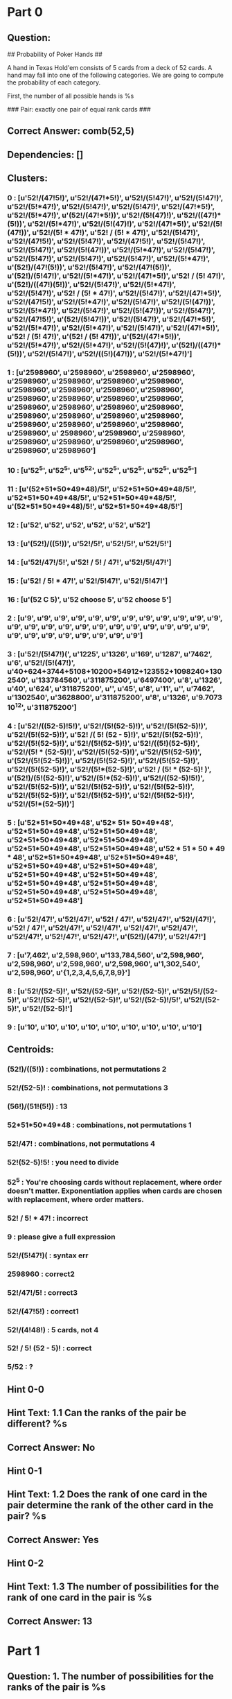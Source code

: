* Part 0
** Question: 
## Probability of Poker Hands ##

A hand in Texas Hold'em consists of 5 cards from a deck of 52 cards. A hand may fall into one of the following categories. We are going to compute the probability of each category.

First, the number of all possible hands is %s

### Pair: exactly one pair of equal rank cards ###


** Correct Answer: comb(52,5)
** Dependencies: []
** Clusters:
***  0 : [u'52!/(47!5!)', u'52!/(47!*5!)', u'52!/(5!47!)', u'52!/(5!47!)', u'52!/(5!*47!)', u'52!/(5!47!)', u'52!/(5!47!)', u'52!/(47!*5!)', u'52!/(5!*47!)', u'(52!/(47!*5!))', u'52!/(5!(47)!)', u'52!/((47!)*(5!))', u'52!/(5!*47!)', u'52!/(5!(47)!)', u'52!/(47!*5!)', u'52!/(5!(47!))', u'52!/(5! * 47!)', u'52! / (5! * 47!)', u'52!/(5!47!)', u'52!/(47!5!)', u'52!/(5!47!)', u'52!/(47!5!)', u'52!/(5!47!)', u'52!/(5!47!)', u'52!/(5!(47!))', u'52!/(5!*47!)', u'52!/(5!47!)', u'52!/(5!47!)', u'52!/(5!47!)', u'52!/(5!47!)', u'52!/(5!*47!)', u'(52!)/(47!(5!))', u'52!/(5!47!)', u'52!/(47!(5!))', u'(52!)/(5!47!)', u'52!/(5!*47!)', u'52!/(47!*5!)', u'52! / (5! 47!)', u'(52!)/((47!)(5!))', u'52!/(5!47!)', u'52!/(5!*47!)', u'52!/(5!47!)', u'52! / (5! * 47!)', u'52!/(5!47!)', u'52!/(47!*5!)', u'52!/(47!5!)', u'52!/(5!*47!)', u'52!/(5!47!)', u'52!/(5!(47!))', u'52!/(5!*47!)', u'52!/(5!47!)', u'52!/(5!(47!))', u'52!/(5!47!)', u'52!/(47!5!)', u'(52!/(5!47!))', u'52!/(5!47!)', u'52!/(47!*5!)', u'52!/(5!*47!)', u'52!/(5!*47!)', u'52!/(5!47!)', u'52!/(47!*5!)', u'52! / (5! 47!)', u'(52! / (5! 47!))', u'(52!/(47!*5!))', u'52!/(5!*47!)', u'52!/(5!*47!)', u'52!/(5!(47)!)', u'(52!)/((47!)*(5!))', u'52!/(5!47!)', u'52!/((5!)(47!))', u'52!/(5!*47!)']
***  1 : [u'2598960', u'2598960', u'2598960', u'2598960', u'2598960', u'2598960', u'2598960', u'2598960', u'2598960', u'2598960', u'2598960', u'2598960', u'2598960', u'2598960', u'2598960', u'2598960', u'2598960', u'2598960', u'2598960', u'2598960', u'2598960', u'2598960', u'2598960', u'2598960', u'2598960', u'2598960', u'2598960', u'2598960', u'2598960', u' 2598960', u'2598960', u'2598960', u'2598960', u'2598960', u'2598960', u'2598960', u'2598960', u'2598960']
***  10 : [u'52^5', u'52^5', u'5^52', u'52^5', u'52^5', u'52^5', u'52^5']
***  11 : [u'(52*51*50*49*48)/5!', u'52*51*50*49*48/5!', u'52*51*50*49*48/5!', u'52*51*50*49*48/5!', u'(52*51*50*49*48)/5!', u'52*51*50*49*48/5!']
***  12 : [u'52', u'52', u'52', u'52', u'52', u'52']
***  13 : [u'(52!)/((5!))', u'52!/5!', u'52!/5!', u'52!/5!']
***  14 : [u'52!/47!/5!', u'52! / 5! / 47!', u'52!/5!/47!']
***  15 : [u'52! / 5! * 47!', u'52!/5!47!', u'52!/5!47!']
***  16 : [u'(52 C 5)', u'52 choose 5', u'52 choose 5']
***  2 : [u'9', u'9', u'9', u'9', u'9', u'9', u'9', u'9', u'9', u'9', u'9', u'9', u'9', u'9', u'9', u'9', u'9', u'9', u'9', u'9', u'9', u'9', u'9', u'9', u'9', u'9', u'9', u'9', u'9', u'9', u'9', u'9']
***  3 : [u'52!/(5!47!)(', u'1225', u'1326', u'169', u'1287', u'7462', u'6', u'52!/(5!(47!)', u'40+624+3744+5108+10200+54912+123552+1098240+1302540', u'133784560', u'311875200', u'6497400', u'8', u'1326', u'40', u'624', u'311875200', u'', u'45', u'8', u'11', u'', u'7462', u'1302540', u'3628800', u'311875200', u'8', u'1326', u'9.7073  10^12', u'311875200']
***  4 : [u'52!/((52-5)!5!)', u'52!/(5!(52-5)!)', u'52!/(5!(52-5)!)', u'52!/(5!(52-5)!)', u'52! /( 5! (52 - 5)!)', u'52!/(5!(52-5)!)', u'52!/(5!(52-5)!)', u'52!/(5!(52-5)!)', u'52!/((5!)(52-5)!)', u'52!/(5! * (52-5)!)', u'52!/(5!(52-5)!)', u'52!/(5!(52-5)!)', u'(52!/(5!(52-5)!))', u'52!/(5!(52-5)!)', u'52!/(5!(52-5)!)', u'52!/(5!(52-5)!)', u'52!/(5!*(52-5)!)', u'52! / (5! * (52-5)! )', u'(52!)/(5!(52-5)!)', u'52!/(5!*(52-5)!)', u'52!/((52-5)!5!)', u'52!/(5!(52-5)!)', u'52!/(5!(52-5)!)', u'52!/(5!(52-5)!)', u'52!/(5!(52-5)!)', u'52!/(5!(52-5)!)', u'52!/(5!(52-5)!)', u'52!/(5!*(52-5)!)']
***  5 : [u'52*51*50*49*48', u'52* 51* 50*49*48', u'52*51*50*49*48', u'52*51*50*49*48', u'52*51*50*49*48', u'52*51*50*49*48', u'52*51*50*49*48', u'52*51*50*49*48', u'52 * 51 * 50 * 49 * 48', u'52*51*50*49*48', u'52*51*50*49*48', u'52*51*50*49*48', u'52*51*50*49*48', u'52*51*50*49*48', u'52*51*50*49*48', u'52*51*50*49*48', u'52*51*50*49*48', u'52*51*50*49*48', u'52*51*50*49*48', u'52*51*50*49*48']
***  6 : [u'52!/47!', u'52!/47!', u'52! / 47!', u'52!/47!', u'52!/(47!)', u'52! / 47!', u'52!/47!', u'52!/47!', u'52!/47!', u'52!/47!', u'52!/47!', u'52!/47!', u'52!/47!', u'(52!)/(47!)', u'52!/47!']
***  7 : [u'7,462', u'2,598,960', u'133,784,560', u'2,598,960', u'2,598,960', u'2,598,960', u'2,598,960', u'1,302,540', u'2,598,960', u'{1,2,3,4,5,6,7,8,9}']
***  8 : [u'52!/(52-5)!', u'52!/(52-5)!', u'52!/(52-5)!', u'52!/5!/(52-5)!', u'52!/(52-5)!', u'52!/(52-5)!', u'52!/(52-5)!/5!', u'52!/(52-5)!', u'52!/(52-5)!']
***  9 : [u'10', u'10', u'10', u'10', u'10', u'10', u'10', u'10', u'10']
** Centroids:
***  (52!)/((5!)) : combinations, not permutations 2
***  52!/(52-5)! : combinations, not permutations 3
***  (56!)/(51!(5!)) : 13
***  52*51*50*49*48 : combinations, not permutations 1
***  52!/47! : combinations, not permutations 4
***  52!(52-5)!5! : you need to divide
***  52^5 : You're choosing cards *without* replacement, where order doesn't matter.  Exponentiation applies when cards are chosen *with* replacement, where order matters.  
***  52! / 5! * 47! : incorrect
***  9 : please give a full expression
***  52!/(5!47!)( : syntax err
***  2598960 : correct2
***  52!/47!/5! : correct3
***  52!/(47!5!) : correct1
***  52!/(4!48!) : 5 cards, not 4
***  52! / 5! (52 - 5)! : correct
***  5/52 : ?
** Hint 0-0
** Hint Text: 1.1 Can the ranks of the pair be different? %s
** Correct Answer: No
** Hint 0-1
** Hint Text: 1.2 Does the rank of one card in the pair determine the rank of the other card in the pair? %s
** Correct Answer: Yes
** Hint 0-2
** Hint Text: 1.3 The number of possibilities for the rank of one card in the pair is %s
** Correct Answer: 13
* Part 1
** Question: 1. The number of possibilities for the ranks of the pair is %s
** Correct Answer: 13
** Dependencies: []
** Clusters:
***  0 : [u'13', u'13!', u'13', u'13', u'13', u'13', u'13', u'13', u'13', u'13!', u'13', u'13', u'13', u'13', u'13', u'13', u'13', u'13', u'13', u'13', u'13', u'13', u'13', u'13!', u'13', u'13', u'13', u'13', u'13', u'13', u'13', u'13', u'13', u'13', u'13', u'13', u'13', u'13', u'13', u'13', u'13', u'13', u'13', u'13', u'13', u'13', u'13+12+11+10+9+8+7+6+5+4+3+2+1', u'13', u'13', u'13', u'13', u'13', u'13', u'13', u'13', u'13', u'13', u'13', u'13', u'13', u'13', u'13', u'13', u'13', u'13', u'13', u'13', u'13', u'13', u'13', u'13', u'13!', u'13', u'13', u'13', u'13', u'13', u'13', u'13', u'13', u'13', u'13', u'13', u'13', u'13', u'13', u'13', u'13', u'13', u'13', u'13', u'13', u'13!', u'13', u'13!', u'13!', u'13', u'13', u'1/13', u'13', u'13', u'13', u'13', u'13', u'13', u'13', u'13!', u'13', u'13!', u'13', u'13', u'13', u'13', u'13', u'13', u'13', u'13', u'13', u'13', u'13', u'13', u'13', u'13', u'13', u'13', u'13', u'13', u'13', u'13', u'13', u'13', u'13', u'13', u'13', u'13', u'13', u'13!', u'13', u'13', u'13', u'13', u'13', u'13', u'13', u'13']
***  1 : [u'', u'12', u'1098240', u'', u'1098240/2598960', u'48', u'4^3', u'(26*25)/2598960', u'(26*25)', u'78', u'78*4', u'', u'4!', u'1302540/2598960 ', u'4', u'16', u'', u'', u'1098240', u'14', u'2002', u'14*14', u'6', u'14', u'12', u'1,098,240', u'1098240', u'52', u'6', u'1', u'C(4,2)', u'12', u'1098240', u'26', u'', u'26', u'2860', u'6', u'64', u'220', u'66', u'312', u'52*3*48*47*46', u'', u'6', u'12!', u'', u'26', u'12', u'4', u'1,098,240', u'1098240', u'1,098,240', u'1098240', u'52', u'4!/3!', u'4^4', u'4', u'1098240', u'52/4', u'156', u'182', u'728', u'1,098,240', u'1098240', u'2860', u'52', u'16/2', u'10', u'', u'', u'6', u'13*(4!/(2*2)', u'4', u'10', u'26', u'14!', u'1,098,240', u'1098240', u'', u'', u'', u'1098240', u'6', u'16', u'12', u'4', u'6', u'6', u'12', u'4', u'4!', u'10', u'26', u'', u'1098240', u'', u'7462', u'', u'120', u'10', u'1098240', u'123552', u'44', u'', u'4!', u'91', u'', u'12', u'1098240', u'', u'78', u'', u'', u'', u'4', u'1,098,240', u'1098240', u'26', u'1,098,240', u'', u'14080', u'78', u'6', u'12', u'']
***  10 : [u'13!/(9!4!)', u'13!/4!(9!)', u'13!/(4!(9!))', u'13!/(4!*9!)', u'13!/(4!9!)', u'13!/(4!9!)', u'13!/(4!9!)']
***  11 : [u'52!/(2!(50)!)', u'52!/(2!(50!))', u'52!/(2!50!)', u'52!/(49!2!)', u'52!/(2!50!)', u'52!/(2!50!)', u'52! / (2! * 50!)']
***  12 : [u'13!/12!', u'14!/13!', u'13!/(12!)', u'12!/5!', u'13!/4!', u'13!/(12!)', u'(13!/12!)']
***  13 : [u'12!/(7!5!)', u'15!/(5!10!)', u'17!/(5!12!)', u'17!/(5!13!)', u'12!/(5!7!)', u'52!/(47!5!)', u'52!/(2(5!(47!)))']
***  14 : [u'13!/(5!8!)', u'13!/(8!5!)', u'13!/(5!8!)', u'13!/(5!8!)', u'13!/(5!(8!))', u'13!/(5!8!)']
***  15 : [u'13!/(2!(13-2)!)', u'13!/(2!(13-2)!)', u'13! / (2! (13-2)!)', u'13!/(2!*(13-2)!)', u'(13!)/(2!(13-2)!)', u'4*(13!)/(2!(13-2)!)']
***  2 : [u'13*25', u'14*13', u'13*13', u'13*12', u'4*4*13', u'13*12', u'13*13', u'220*13', u'13*13', u'13C1*4C2*64', u'13*12*64', u'(13!)*(12)', u'13*12', u'13!13!', u'13*3', u'13*3!', u'13*12', u'13*16', u'13*4']
***  3 : [u'12^2', u'2^13', u'2^13', u'13^2', u'13^2', u'13^6', u'2^13', u'13^2', u'13^2', u'13^2', u'2^13', u'13^2', u'2^16', u'16^2', u'13^13', u'2^4', u'2^13', u'13^2']
***  4 : [u'14*6', u'13*6', u'13*6*220*4^3', u'13!6!', u'13*6', u'13*6', u'13*6', u'6*13', u'6*12', u'6*13', u'6*13', u'6*13*220*64', u'13*220*4^3*6', u'13*6', u'13*6', u'13*6', u'13*6', u'12*6']
***  5 : [u'13!/(2!11!)', u'13!/(2!(11!))', u'13!/(2!11!)', u'13!/(2!(11)!)', u'13!/(2!11!)', u'13!/(2!11!)', u'13!/((11!)(2!))', u'13!/(2!11!)', u'13!/(2!11!)', u'13!/(2!11!)', u'13! / (2! * 11!)', u'13!/(2!11!)', u'13!/(2!11!)', u'13!/(2!11!)', u'13!/(2!(11!))', u'13!/(2!11!)']
***  6 : [u'52!/13!', u'1098240/52!', u'1/52!', u'52!/(2(49!))', u'52!/(2(49!))', u'52!/2', u'52!/2!', u'52!/2!', u'52/2', u'52!/2', u'(52*51)/2!', u'4!/(4-2)!', u'(52*51)/2']
***  7 : [u'52!/(13!*39!)', u'52!/(13!(39!))', u'13!/(6!(7)!)', u'13! / (1! * 13!)', u'15!/(2!(13!))', u'52!/(13!(39!))', u'15!/(2!13!)', u'13!/(6!7!)', u'13!/(3!10!)', u'52!/(13!(39)!)', u'15!/(3!(15-3)!)', u'(52!/(13!(39)!))*6']
***  8 : [u'13*4*3/2', u'13*12/2', u'(13*12*11*10)/(4*3*2)', u'(13*13)/2', u'(13+1)*13/2', u'13*12*11/2!', u'13*12/2!', u'4*(13*12)/2', u'4*((13*12)/2)']
***  9 : [u'13!/(13-2)!', u'13!/(11!)', u'13!/11!', u'13!/2!', u'13!/5!', u'13!/2', u'13!/2!', u'13!/5!', u'13!/(2!/11!)']
** Centroids:
***  13!/(2!(13-2)!) : too complicated!
***  13 : correct
** Hint 1-0
** Hint Text: 2.1 Can the suits of the pair be the same? %s
** Correct Answer: No
** Hint 1-1
** Hint Text: 2.2 Would a hand with 10D, 10H be the same as a hand with 10H, 10D? %s
** Correct Answer: Yes
* Part 2
** Question: 2. The number of possibilities for the suits of the pair is %s
** Correct Answer: comb(4,2)
** Dependencies: []
** Clusters:
***  0 : [u'', u'0', u'', u'48', u'1098240/((52*51*50*49*48)/5!)', u'', u'', u'16', u'10', u'16', u'', u'52', u'715', u'8', u'16', u'8', u'', u'3!', u'16', u'8', u'2', u'', u'', u'8', u'7', u'10', u'16', u'(16*16)/2', u'24', u'5', u'24', u'5', u'8', u'5', u'3', u'10', u'16', u'16', u'24', u'220*64', u'64', u'16', u'2', u'78', u'16', u'312', u'', u'16', u'3!', u'C(4, 2)', u'16', u'1', u'2', u'8', u'52/13', u'91', u'13', u'', u'', u'', u'', u'', u'18', u'35', u'36', u'38', u'37', u'5!', u'41', u'42', u'43', u'44', u'45', u'52', u'208', u'27', u'3!', u'208', u'10', u'', u'16', u'13', u'', u'', u'', u'52', u'78', u'78', u'14080', u'', u'1', u'52', u'16', u'8', u'16', u'10', u'8', u'', u'8', u'16', u'2']
***  1 : [u'6', u'6', u'6', u'6', u'6', u'6', u'6', u'6', u'6', u'6', u'6', u'6', u'6', u'6', u'6', u'6', u'13*6', u'6', u'6', u'6', u'6', u'13*6', u'6', u'6', u'6', u'13*6', u'6', u'6', u'6', u'6', u'6', u'6', u'6', u'6', u'6', u'6', u'6', u'6', u'6', u'6', u'6', u'6', u'6', u'6', u'6', u'6', u'6', u'6', u'6', u'6', u'13*6', u'6', u'6', u'6', u'6', u'6', u'6', u'6', u'6', u'6', u'6', u'6', u'6', u'6', u'6', u'6', u'6', u'6', u'6', u'6', u'6', u'6', u'6', u'6', u'6', u'6', u'6', u'6', u'6']
***  2 : [u'4', u'4', u'4', u'4', u'4!', u'4', u'4', u'4', u'4!', u'4!', u'4', u'4', u'4', u'4', u'4', u'4', u'4', u'4', u'4', u'4!', u'4', u'4', u'4', u'4!', u'4', u'4', u'4', u'4', u'4', u'4', u'1098240/4', u'4', u'4', u'4!', u'4', u'4', u'4', u'4', u'1/4', u'4!', u'4!+4', u'4!-4', u'4', u'4!', u'4', u'4', u'4', u'4', u'4', u'4', u'4', u'4', u'4', u'4', u'4', u'4', u'4', u'4', u'4!', u'4', u'4', u'4', u'4', u'4', u'4', u'4']
***  3 : [u'4!/(2!2!)', u'4!/(2!2!)', u'4!/(2!2!)', u'4!/(2!2!)', u'4!/(2!2!)', u'4!/(2!*2!)', u'4!/(2!*2!)', u'4!/(2!*2!)', u'4! / (2! * 2!)', u'54!/(2!(52!))', u'53!/(2!(52!))', u'4!/(2!2!)', u'4!/(2!2!)', u'4!/(2! * 2!)', u'4!/(2!2!)', u'52!/(2!(50!))', u'4!/(2!2!)', u'4!/(2!*2!)', u'4!/(2!2!)', u'4!/(2!2!)', u'4!/(2!*2!)', u'(4!)/(2!(2!))', u'4!/(2!*2!)', u'(4!/(2! * 2!))', u'4!/(2!2!)', u'4!/(2! * 2!)', u'4!/(2!2!)', u'4! / (2! * 2!)', u'4! / (2! * 2!)', u'4! / (2! 2!)', u'4!/(2!*2!)!', u'13!/(2!11!)', u'4!/(2!*2!)', u'4! / (2! 2!)', u'4!/(2!2!)', u'4!/(2!*2!)', u'4!/(2!2!)', u'4!/(2!*2!)', u'4!/(2!2!)', u'4!/(2!2!)', u'4!/(2!2!)', u'13!/(2!(11!))', u'4!/(2!2!)', u'(4!/(2!2!))', u'(4!/(2!*2!))', u'4!/(2!2!)', u'4!/(2!*2!)', u'(13!)/(2!13!)']
***  4 : [u'4^2', u'4^3', u'4^13', u'4^2', u'4^2', u'4^4', u'2^4', u'4^2', u'2^4', u'4^2', u'13**4', u'4^2', u'2^4', u'5^4', u'4^3', u'13^4', u'4^4', u'4^5', u'4^3', u'4^2', u'4^2', u'4^2*13', u'4^2', u'4^2']
***  5 : [u'12', u'12', u'12', u'12', u'12', u'12', u'12', u'12', u'12', u'12', u'12', u'12', u'12', u'12', u'13!/(1!12!)', u'12', u'12*13', u'12', u'12', u'12', u'12', u'12']
***  6 : [u'13!/(9!4!)', u'4!/2', u'4!/4', u'4!/4', u'4!/2!', u'4!/2', u'5!/4!', u'13!/(4!9!)', u'4!/3!', u'4!/4', u'13!/(4!9!)', u'5!/4!', u'(4!/3!)^3', u'13!/2!', u'4!/2!', u'4!/2!', u'(4!/2!)', u'((52*51)/2)/4!']
***  7 : [u'4*4', u'4*4', u'13!(13-4)!', u'4*6', u'4*4', u'24*13', u'24*13*13', u'4*13!/(5!8!)', u'13*4', u'13*4', u'4*4', u'4*13', u'4*4', u'13*4', u'13*4', u'13*4', u'5*4', u'4!(2!2!)']
***  8 : [u'4!/((2!)(4-2)!)', u'4! / (2! (4-2)!)', u'4!/(2!(4-2)!)', u'4!/(2!(4-2)!)', u'4!/(2!(4-2)!)', u'4!/(2!(4-2)!)', u'4!/(2!*(4-2)!)', u'4!/(2!(4-2)!)', u'4!/(2!(4-2)!)', u'4!/(2!(4-2)!)', u'((52!)/(4!(52-4)!))*((51!)/(3!(51-3)!))', u'4!/(2!(4-2)!)', u'4!/(2!(4-2)!)', u'4!/(2!(4-2)!)', u'4!/(2!*(4-2)!)']
** Centroids:
***  6 : 1
***   : 0
***  4!/(2!2!) : 3
***  4 : 2
***  12 : 5
***  4^2 : 4
***  13*4 : 7
***  4!/4 : 6
***  4!/((2!)(4-2)!) : 8
** Hint 2-0
** Hint Text: 3.1 Assume the rank of the pair is 10. How many possibilities are there for the rank of one of the other cards? %s
** Correct Answer: 12
** Hint 2-1
** Hint Text: 3.2 Should you count a hand with ranks 10,10,J,K,A separately from a hand with ranks 10,10,K,J,A? %s
** Correct Answer: Yes
** Hint 2-2
** Hint Text: 3.3 Do the ranks of the remaining 3 cards need to be distinct? %s
** Correct Answer: Yes
** Hint 2-3
** Hint Text: 3.4 How many ways are there to rearrange (permute) the cards K,J,A? %s
** Correct Answer: 3!
** Hint 2-4
** Hint Text: 3.5 Since all permutations of K,J,A are counted as one choice of three ranks, your answer of [`12*11*10`] is overcounting by the number of ways to order 3 distinct elements. This is %s. After answering this, you should be able to answer the original question by dividing [`12*11*10`] by this amount.
** Correct Answer: 3!
* Part 3
** Question: 3. The three other cards have three ranks different from the pair, the number of possibilities for their ranks is %s
** Correct Answer: comb(12,3)
** Dependencies: []
** Clusters:
***  0 : [u'12', u'13', u'48', u'', u'12', u'', u'10', u'11', u'12', u'12+11+10', u'10+9+8+7+6+5+4+3+2+1', u'', u'3*12', u'10!', u'50!/(3!)', u'48!/(3!)', u'12*9', u'', u'', u'', u'1320', u'12', u'11! / 8!', u'286', u'17296', u'110592', u'19600', u'48!/45!', u'19600', u'12', u'1320', u'', u'13* (13!/(3!*10!)', u'1320', u'12!', u'64!', u'11', u'48', u'12', u'12*12*12', u'', u'1320', u'', u'1', u'79833600', u'1320', u'13!/10!', u'1320', u'12', u'(12!11!10!)/', u'', u'12', u'12*12', u'440', u'', u'', u'48', u'55', u'33', u'84480', u'1320', u'', u'17296', u'12', u'12*3', u'', u'720', u'1/10', u'10', u'286', u'286', u'715', u'', u'3', u'3*12', u'6^13', u'', u'12*12*12', u'12', u'64', u'39!/(2!/37!)', u'', u'', u'6', u'12', u'', u'', u'12', u'1716', u'1098240', u'14080', u'78', u'1037836800', u'', u'', u'(12!/(3!9!)', u'', u'12!/(3!(9!)', u'12!/((3!(9!)', u'12!/((3!(9!))', u'13', u'12*12*12', u'12', u'', u'', u'48', u'', u'12', u'12', u'', u'12+11+10', u'', u'440', u'12', u'12', u'3']
***  1 : [u'12!/(9!3!)', u'12!/(3!9!)', u'12!/(3!*9!)', u'12!/(9!*3!)', u'12!/(3!*9!)', u'12!/(3!9!)', u'(12!/(3!9!))', u'12!/(3!*9!)', u'12!/(9!*3!)', u'(12!/(3!*9!))', u'12!/(9!*3!)', u'12!/(3!(9)!)', u'12! / (9! * 3!)', u'12! / (3! * 9!)', u'12!/(9!3!)', u'12!/(9!3!)', u'12!/(3!9!)', u'12!/(3!9!)', u'12!/(3!*9!)', u'12!/(3!9!)', u'12!/(3!9!)', u'12!/(3!9!)', u'12!/(3!9!)', u'12!/(3!*9!)', u'(12!/(3!*9!))', u'12!/(3!9!)', u'13*12!/(9!3!)', u'12!/(9!3!)', u'12!/(3!*9!)', u'12!/((3!)(9!))', u'12!/(3!*9!)', u'12!/(9!(3!))', u'12!/(3!(9!))', u'12!/(9!*3!)', u'12!/(3!*9!)', u'12!/(3! * 9!)', u'12!/(3!9!)', u'12!/(3!*9!)', u'12!/(3!9!)', u'12!/(3!9!)', u'12! / (9! * 3!)', u'(12!11!10!)/(9!3!)', u'12! / (9! * 3!)', u'12!/(9!*3!)', u'12!/(3!9!)', u'12!/(3!(9!))', u'12!/(3!*9!)', u'12!/(3!(9!))', u'12!/(3!*9!)', u'12!/(3!9!)', u'12!/(3!*9!)', u'12!/(3!9!)', u'12!/(3!*9!)', u'12!/(3!9!)', u'12!/(3!9!)', u'12!/(3!9!)', u'12!/(9!*3!)', u'12!/(3!9!)', u'(12!/(3!9!))', u'12! / (3! 9!)', u'(12!/(3!*9!))', u'12!/(3!9!)', u'12!/(3!*9!)', u'12!/(3!(9)!)', u'12! / (3! * 9!)', u'(12!)/(9!*3!)', u'12!/(3!9!)', u'12!/(3!*9!)']
***  10 : [u'12!(9!3!)', u'12!/3!/9!', u'12!(3!9!)', u'13!/(9!4!)', u'12! / 9!', u'12!/9!3!', u'12!(3!9!)', u'12!/9!', u'13*12!/9!', u'12!/9!', u'12!/3!', u'13!/(1!12!)', u'12!/3!', u'12!/3!', u'12!/8!', u'(12!)/(9!)']
***  2 : [u'12*11*10', u'2*11*10', u'12*11*10', u'12*11*10', u'11*10*9', u'12*11*10', u'13*12*11', u'12*11*10', u'12*11*10', u'12*11*10', u'12*11*10', u'12*11*10', u'12*11*10', u'12*11*10', u'12*11*10', u'12 * 11 * 10', u'13 * 12 * 11', u'13*12*11', u'12*11*10', u'12*11*10', u'12*11*10', u'12*11*10', u'12*11*10', u'12*11*10', u'12*11*10', u'12!11!10!', u'12*11*10', u'13 * 12 * 11 * 10', u'12*11*10', u'12*11*10', u'12*11*10', u'13*12*11', u'12*11*10', u'12*11*10', u'13*12*11', u'12*11*10', u'12*11*10', u'12*11*10', u'13*12*11', u'12*11*10', u'12*11*10', u'12*11*10', u'12*11*10', u'12*11*10', u'12*11*10', u'12*11*10', u'11*10*9', u'11*10*9', u'(11*10*9)*4', u'12*11*10', u'(12*11*10)*4', u'12*11*10', u'12*4*11*4*10*4', u'(12*11*10)*3', u'12*4*11*3*10*2', u'12*11*10', u'12*11*10', u'12*11*10', u'12*11*10*4', u'12*11*10*4^3']
***  3 : [u'220', u'220', u'(220*64)', u'220', u'220', u'220', u'220', u'220', u'220', u'220', u'220', u'220', u'220', u'220', u'220', u'220', u'220', u'220', u'220', u'220', u'220', u'220', u'220', u'220', u'220', u'220', u'220', u'220', u'220', u'220']
***  4 : [u'13^3', u'12^3', u'3^13', u'4^3', u'12^3', u'12^3', u'48^3', u'13^3-13-12', u'12^3', u'12^3', u'13^3', u'12^3', u'13*12^3', u'13*12^3', u'12^3', u'4^3', u'12^3', u'12^3', u'11^3', u'3^3', u'4^3', u'3^13', u'12^3', u'12^3', u'12^3']
***  5 : [u'12!/(3!(12-3)!)', u'12!/((12-3)!3!)', u'12!/(3!(12-3)!)', u'12!/(3!*(12-3)!)', u'12!/((3!)(12-3)!)', u'12!/(3! * (12 - 3)!)', u'12!/(3!(12-3)!)', u'12!/(3!(12-3)!)', u'12! / (3! (12 - 3)!)', u'12!/(3!(12-3)!)', u'12!/(3!(12-3)!)', u'12!/(3!*(12-3)!)', u'12!/(3!(12-3)!)', u'(12!)/(3!(12-3)!)', u'12!/(3!(12-3)!)', u'12!/(3!(12-3)!)', u'12!/(3!(12-3)!)', u'12!/(3!(12-3)!)', u'12!/(3!(12-3)!)', u'12!/(3!(12-3)!)', u'12!/(3!(12-3)!)', u'12!/(3!(12-3)!)', u'(12!)/(3!(12-3)!)', u'12!/((3!)(12-3)!)']
***  6 : [u'12*11*10/3!', u'(10*9*8)/3!', u'11*10*9/3!', u'13*12*11/3!', u'12*11*10/3!', u'12*11*10/5!', u'12*11*10/3!', u'12 * 11 * 10/(3!)', u'(13*12*11)/3!', u'(12*11*10)/3', u'(12*11*10)/3!', u'(12*11*10)/3!', u'(12*11*10)/3!', u'(12*11*10)/3!', u'(13 * 12 * 11 * 10) / 3!', u'12*11*10/3!', u'(11*10*9)/3!', u'(12*11*10)/3!', u'12 * 11 * 10 / 3!']
***  7 : [u'11!/(3!*8!)', u'48!/(3!*45!)', u'11! / (8! * 3!)', u'11!/(3!8!)', u'(52!/(3!49!))*49', u'48!(45!(3!))', u'14!/(11!(3!))', u'15!/(3!*(12!))', u'16!/(3!13!)', u'12!/(3!19!)', u'48!/(3!45!)', u'48!/(3!45!)', u'11!/(3!*8!)', u'48!/(3!45!)', u'12!/(3!(8!))', u'40! / ( 3! * 37!)', u'48! / (3! * 45!)', u'13!/(8!*5!)']
***  8 : [u'48*47*46', u'48*44*40', u'48*44*40', u'48*44*40', u'48*44*40', u'48*44*40*6', u'48*44*40', u'48*44*40', u'48*44*40/3', u'48*44*40/6', u'48*44*40', u'(50*49*48)/3!', u'48*44*40/6', u'48*44*40', u'48*44*40', u'48*47*46', u'(50*49*48)/6']
***  9 : [u'14*13*12', u'(52-12)*(52-16)*(52-20)', u'(52-12)*(52-4)*(52-8)', u'(13-1)*(13-2)*(13-3)', u'13*(13-1)*(13-2)*(13-3)', u'1098240/(13*4)', u'13 * 6', u'3*13', u'13*6', u'13-6', u'52-13-6', u'52-13', u'6*13', u'(52-13)/3', u'13*12*13', u'13*13*12']
** Centroids:
***  12! / 9! : 10
***  12!/(9!3!) : 1
***   : 0
***  220 : 3
***  12*11*10 : 2
***  12!/(3!(12-3)!) : 5
***  12^3 : 4
***  40! / ( 3! * 37!) : 7
***  12*11*10/3! : 6
***  13 * 6 : 9
***  48*44*40 : 8
** Hint 3-0
** Hint Text: 4.1 Could the three remaining cards have suits Diamond, Diamond, Diamond? %s
** Correct Answer: Yes
** Hint 3-1
** Hint Text: 4.2 How many ways are there to choose the suit of the first remaining card? %s
** Correct Answer: 4
** Hint 3-2
** Hint Text: 4.3 How many ways are there to choose the suits of the two remaining cards? %s
** Correct Answer: 4^2
* Part 4
** Question: 4. And they can have any suit, thus the number of possibilities of their suites is %s
** Correct Answer: 4**3
** Dependencies: []
** Clusters:
***  0 : [u'3', u'', u'48', u'', u'20', u'', u'64', u'', u'', u'', u'', u'64', u'24', u'72', u'3*3*3', u'35', u'12', u'64', u'16', u'12', u'35', u'20', u'', u'6', u'20', u'', u'120', u'', u'64', u'', u'', u'3!', u'', u'9', u'6', u'6', u'3', u'220*3', u'48', u'48*47*46', u'16', u'', u'6', u'78', u'78', u'64', u'64/3', u'', u'64', u'10', u'14080', u'27', u'64', u'8', u'64', u'8', u'64', u'10', u'(4+3-1)!/((4-1)!3!))', u'48', u'3', u'3*3', u'440*35', u'35', u'', u'20', u'', u'84480', u'14', u'9', u'', u'3', u'64', u'12', u'880', u'', u'6', u'3', u'17296', u'24', u'64', u'', u'6', u'64', u'715', u'78', u'78+', u'64', u'715', u'', u'3!', u'64', u'64', u'64', u'14080', u'4400', u'64', u'', u'', u'', u'', u'', u'880', u'14080', u'78', u'84480', u'44', u'64', u'', u'4+(4!/2!(4-2)!))*(4!/1!(4-1)!))', u'4+(4!/2!(4-2)!)*(4!/1!(4-1)!))', u'64', u'', u'3!', u'', u'', u'', u'64', u'1320', u'14080', u'6', u'64', u'', u'(4!/(3!(4-3)!)*(12!/(3!(12-3)!))', u'', u'12', u'48', u'64', u'12', u'24']
***  1 : [u'4^3', u'4^3', u'4^3', u'4^3', u'4^3', u'4^3', u'4^3', u'4^3', u'4^3', u'4^5', u'4^3', u'4^3', u'4^3', u'4^3', u'4^3', u'3^4', u'4^3', u'4^3', u'4^3', u'4^3', u'4^3', u'4^3', u'4^3', u'4^3', u'4^3', u'3^3', u'4^3', u'4^3', u'4**3', u'4^3', u'4^3', u'4^3', u'4^3', u'3^4', u'4^3', u'4^3', u'4^3', u'4^3', u'4^3', u'4^3', u'4^3', u'4^3', u'4^3', u'4^3', u'4^3', u'4^3', u'4^3', u'3^13', u'4^3', u'4^3', u'4^3', u'4^3', u'16^4', u'4^3', u'4^3', u'4^3', u'4^3', u'4^3', u'4^4', u'4^3', u'4^3', u'4^3', u'4^3', u'4^3', u'4^3', u'4^3', u'4^3', u'4^3', u'4^3', u'4^3', u'4^3', u'4^3', u'4^3', u'4^3', u'12^3', u'3^3', u'3^4', u'3^4', u'4^3', u'4^3', u'4^3', u'4^3', u'4^3', u'4^3', u'4^3', u'4^3', u'3^6', u'4^3', u'4^3', u'12^3', u'4^3', u'4^3', u'4^3', u'4**3', u'4^3', u'4^3', u'4^3']
***  10 : [u'(12!/(3!(12-3)!))*4', u'(12!/(3!(12-3)!))*4^3', u'(12!/(3!(12-3)!))*4*4*4', u'(12!/(3!(12-3)!) )*6', u'(12!/(3!(12-3)!) )*4', u'4*(12!/(3!(12-3)!))', u'4*(12!/(3!(12-3)!))', u'4*((12!)/(3!(12-3)!))']
***  11 : [u'(12!/(3!(12-3)!))', u'(12!/(3!(12-3)!) )/4', u'12!/(3!(12-3)!)', u'(12!)/(3!(12-3)!)', u'12!/(3!(12-3)!)', u'4*(12!)/(3!(12-3)!)']
***  2 : [u'4', u'4', u'4', u'4', u'4', u'4', u'4', u'4', u'4', u'4', u'4', u'4!', u'4', u'4!', u'4!', u'4', u'4!', u'4!', u'4', u'1098240/4', u'4', u'4', u'4', u'4', u'4', u'4', u'4+6+4', u'4', u'4!', u'4', u'4', u'4!', u'4', u'4', u'4']
***  3 : [u'4*4*4', u'4*4*4', u'4 choose 1', u'4*4', u'4*4*4', u'4*4*4', u'4*4*4', u'16*4', u'(13!/(5!8!))*4', u'4*3*2', u'4*4*4', u'4 * 4 * 4', u'4*4*4', u'4*4*4', u'4 * 4 * 4', u'4*4*4', u'(4*4*4)/6', u'4*4*4', u'4*4*4', u'4*3*4*4*4', u'16*4', u'4 * 3*2', u'4*4*4', u'4*4*4', u'4*4*4', u'4*4*4', u'4*4*4', u'4*4*4', u'220*4']
***  4 : [u'4!/3!', u'4!/3!', u'4!/3!', u'64/3!', u'4!/3!', u'4!/(3!)', u'3*4!/(3!)', u'4!/(3!)', u'4!/3!', u'4!/(3!)', u'4^3/3!', u'4!/3!', u'4!/3!', u'4!/3!', u'52!/(4!(48!))', u'6!/(3!)', u'4!/3!', u'4!/(4!0!)', u'((50*49*48)/6)/4!', u'4!/3!']
***  5 : [u'6!/(3!*3!)', u'6 * 11! / 8!', u'6 * 11! / (8! * 3!)', u'13!/(10!3!)', u'6!/(3!3!)', u'6!/(3!3!)', u'6!/(3!(3!))', u'6!/(3!3!)', u'(6!/(3! * 3!))', u'6!/(3! * 3!)', u'5!/(2!*3!)', u'48!/(3!45!)', u'6!/(3!*3!)', u'6!/3!3!', u'6!/(3!*3!)', u'6!/(3!*3!)', u'13!/(3!10!)', u'3!/(3!0!)', u'6!/(3!*3!)']
***  6 : [u'12!/(3!*9!)*64*6*13', u'4*(12!/(3!9!))', u'(12!/(3!*9!))*4', u'(12!/(3! * 9!)) * (5!/(3! * 2!))', u'(12!/(3! * 9!)) * (6!/(3! * 3!))', u'(12!/(3!9!)) *4', u'12!/(3!9!) * 4', u'12!/(3!9!) * 3!', u'12!/(3!9!)*4', u'4*(12!/(3!9!))', u'4*(12!/(3!9!))', u'4!/(1!3!)*(12!/(3!9!))', u'(12!/(3!*9!)) * 4', u'(12!/(3!*9!)) * 3', u'(12!/(3!*9!)) * 4^3', u'12! / (3!* 9!) * 4', u'3*[12!/(3!*9!)]']
***  7 : [u'4!/(3!(4-3)!)', u'4!/(3!(4-3)!)', u'48!/((3!)(48-3)!)', u'4!/((3!)(4-3)!)', u'4! / (3! (4-3)!)', u'4!/(3!(4-3)!)', u'4!/(3!(4-3)!)', u'4!/(3!(4-3)!)', u'4!/(3!(4-3)!)', u'4!/(3!(4-3)!)']
***  8 : [u'(3 + 4-1)!/(3! * (4-1)!)', u'6!/(4!(6-4)!)', u'4!/(1!(4-1)!)', u'(4!/(1!(4-1)!))**3', u'6!/(4!(6-4)!)', u'(4+3-1)!/((4-1)!3!)', u'4!/(1!(4-1)!)', u'(4!/(1!(4-1)!))*3', u'(4!/(1!(4-1)!))^3']
***  9 : [u'4!/(3!1!)', u'4!/(3!1!)', u'13!/(1!12!)', u'11!/(1!10!)', u'4!/(1!3!)', u'3!/(1!2!)', u'4!/(1!3!)', u'(4!/(1!3!))^3', u'(4!/(1!3!))^3']
** Centroids:
***  (12!/(3!(12-3)!)) : 11
***  (12!/(3!(12-3)!))*4 : 10
***  4^3 : 1
***   : 0
***  4*4*4 : 3
***  4 : 2
***  6!/(3!*3!) : 5
***  4!/3! : 4
***  4!/(3!(4-3)!) : 7
***  4*(12!/(3!9!)) : 6
***  4!/(3!1!) : 9
***  4!/(1!(4-1)!) : 8
* Part 5
** Question: 5. Thus the number of hands with exactly one pair is %s
** Correct Answer: 13*comb(4,2)*comb(12,3)*(4**3)
** Dependencies: [1, 2, 3, 4]
** Clusters:
***  0 : [u'52*3*48*47*46', u'1,098,240', u'1098240', u'1098240', u'1098240', u'1098240 ', u'', u'1098240', u'1098240', u'1098240', u'1,098,240', u'1098240', u'1098240', u'13^2+13^3-13-12', u'1098240', u'(52!/5!47!)(5!/2!3!)', u'(52!/(5!47!))(5!/(2!3!))', u'52*51^3', u'52*50^3', u'52*50^3*3', u'52*3*48^3', u'52!/(5!(52-5)!) + 5!/(2!(5-2)!)', u'463320', u'1098240', u'20 * 4!/(2!2!)', u'', u'52/4', u'52/2', u'1098240', u'1098240', u'1528800', u'1349088', u'13*4!/(2!2!)', u'13*6', u'1098240h', u'1098240', u'52!/(4!48!)*3', u'', u'1098240', u'58,627,800', u'58627800', u'', u'', u'(11*10*9/3!)*4)*((13*12*11/2!)*6)', u'13*6', u'13+220', u'13*220', u'', u'78', u'390', u'7*13', u'84480', u'1098240', u'13*((4!)/(2!(2!)))*4*4*4*(12!/(9!(3!))', u'', u'', u'', u'26', u'52/2', u'52/4', u'1098240', u'78', u'1098240', u'220 * 4^3', u'', u'2584880', u'1098240', u'(13!)(4!/(2!2!)(12!/3!)(4^3)', u'1098240', u'109825', u'1098240', u'1098240', u'1098240', u'1098240', u'(4!/(2!2!))(13)+(12!/(3!9!))((4+3-1)!/((4-1)!3!)))', u'((52*3)/2)((48*44*38)/3!)', u'52!/(2!(52-2)!)', u'3744', u'31680', u'1098240', u'1098240/(13*4)', u'2,860', u'(13!/12!)*(12!/(3!(9!))', u'', u'2860', u'', u'1098240', u'303', u'13 * 6', u'1098240', u'123552', u'(13!/(2!*(13-11)!)* (4!(2!*2!))^2 * 44', u'1098240', u'52*13!/(3!*10!)', u'', u'52*11!/(3!*8!)', u'1098240', u'1098240', u'(13C2 * 4C2 * 4C2 * 44)', u'123552', u'1098880', u'1098240', u'((12*11*10)/3!)*(4^3)*(4!/(2!2!)*13', u'', u'1098240', u'2*3*48*47*46/3', u'4*(13!/(2!11!))', u'', u'13!/(1!12!)', u'', u'', u'1098240', u'123552', u'1326', u'6*13', u'1098240', u'1098240', u'', u'1098240', u'1098240', u'', u'1098240', u'', u'1098240', u'4^2*13*(4!/(3!(4-3)!)*(12!/(3!(12-3)!))']
***  1 : [u'13*6*220*4', u'13*6*220*(4^3)', u'13*6*220*64', u'13 * 6* 6 * 11! / 8!', u'13 * 6* 6 * 11! / (8! * 3!)', u'13 * 6 * 220 * 64', u'13*6*220*4^3', u'13*6*12!*64/3!/9!', u'13*6*220*64', u'13*6*220*20', u'13*6*220*64', u'13*6+220*64', u'13*6*220*64', u'13*6*220*64', u'13*220*4^3*6', u'13*6*220*64', u'13*6*220*64', u'220*35*13*6', u'220*20*13*6', u'12*3*6*13', u'13*6*220*64', u'13*6*220*64', u'13*6*220*64', u'220*13*6*4^3', u'(13*6*64*220)', u'13 * 6 * 12^3 * 4^3', u'6*13*(50/(3!47!))', u'13*12*1320*64', u'13*12*1320*64/12', u'13*6*220*4^3', u'13*6*220*64']
***  2 : [u'13*4*3*12!/(3!9!)*4*4*4', u'(12!/(3!*9!))*4*6*13', u'(12!/(3!*9!))*20*6*13', u'(12!/(3!*9!))*64*6*13', u'(12!/(3!*9!))*64*3*13', u'13*6*(12!/(3!9!))*(4^3)', u'13*6*(12!/(9!*3!))*4*4*4', u'13*6*(12!/(3!(9)!))*4^3', u'(13*4)(12!/9!3!)(4^3)', u'(13*4!/4)(12!/9!3!)(4^3)', u'(13*4!/4)(12!/(9!3!))(4^3)', u'13*6*(12!/(3!9!))*4^3', u'13*(12!/(3!*9!)*4^3)', u'13*6*(12!/3!*9!)*(4^3)', u'(13*6)*(64*(12!/(3!9!)))', u'(13*6)*(12!/(3!*9!)*4^3)', u'4 * 12! / (9! * 3!) * 13 * 4! / (2! * 2!)', u'13*6*(12!/(3!(9!)))*4^3', u'((12!/(3!9!)) *4)*(6*13)', u'((12!/(3!9!)) *64)*(6*13)', u'13*6*(12!/(3!*9!))*64', u'13*4*3*(12!/(3!9!))*(4^3)', u'13*6*(12!/(9!*3!))*4^3', u'(4!/(2!*2!)) * ((12!/(3!*9!))*4)', u'(4!/(2!*2!)) * ((12!/(3!*9!))*3)', u'13 * 6 * 12! / (3!*9!) * 4 * 4 * 4', u'6*13*((12!/(3!*9!)))*(4^3)', u'13*6*(12!/(3!9!))*4^3', u'4 * 12! / (9! * 3!) * 13 * 4']
***  3 : [u'13*4!/(2!2!) * 4*4*4*(12!/(3!9!))', u'13*(4!/(2!*2!))*(12!/(3!*9!))*(4!/3!)', u'13*(4!/(2!*2!))*(12!/(3!*9!))*4^3', u'13*((4!)/(2!(2!)))*4*4*4*(12!/(9!(3!)))', u'13*(4!/(2!*2!))*(12!/(9!*3!))*(4^3)', u'(4!/(2! * 2!)) * (12!/(3! * 9!)) * 4^3', u'(4!/(2! * 2!)) * (12!/(3! * 9!)) * 4^3 * 13', u'(13!/(12!))(4!/(2!2!))(12!/(3!9!))(4^3)', u'(4!/(2!2!))(13)+(12!/(3!9!))((4+3-1)!/3!3!)', u'13 * (4! / (2! * 2!)) * (12! / (9! * 3!)) * 4^3', u'(4!/(2!2!))(13)+(12!/(3!9!))((4+3-1)!/((4-1)!3!))', u'(4!/(2!2!))(13)+(12!/(3!9!))(4^3)', u'(4!/(2!2!))(13)*(12!/(3!9!))(4^3)', u'(13*(4!/(2!*2!))*(12!/(3!*9!))*(6!/(3!*3!)))/5!', u'(13*(4!/(2!*2!))*(12!/(3!*9!))*(4^3))/5!', u'(13*(4!/(2!*2!))*(12!/(3!*9!))*(4^3))', u'13*(4!/(2!2!))*(12!/(3!9!))*(4^3)', u'(13!/(1!12!))*(4!/(2!2!))*((4!/(1!3!))^3)*(12!/(3!9!))', u'(13!/(1!12!))(4!/(2!2!))(12!/(3!9!))(4!/(1!3!))^3', u'13 * (4!/(2!2!)) * (12!/3!9!) * 4^3', u'13 * (4!/(2!2!)) * (12!/(3!9!)) * 4^3', u'(13!/(12!*1!)) * (4!/(2!*2!)) * (12!/(9!*3!)) * (4!/(3!*1!)) * (4!/(3!*1!)) * (4!/(3!*1!))', u'13*(4!/(2!*2!))*((12!)/(9!*3!))*(4^3)']
***  4 : [u'13*6*4^3*12!/3!/9!', u'13*6*2*11*10*4*4*4', u'13*4*12*3', u'13*4*4*12!(3!9!)', u'13*6*12*11*10*4*4*4', u'4^3 * 13 * 6 * 12! / 9!', u'4^3 * 13 * 6 * 12! / 9! / 3!', u'13*10*12*11*10*4^3', u'13*4*12*11*10*4', u'13*4*3*12*11*10*4*3*2', u'(13*4)*(12*11*10*4)', u'(4*4*4 * 6 * 13) * 12 * 11 *10/(3!)', u'13*12*11*10', u'13*(13-1)*(13-2)*(13-3)*4*3*4*4*(5!/2)', u'12*11*10*4*4*4', u'13*12*12*11*10*4^3', u'13*12*11*10*4^3', u'((12*11*10)/3!)/(4^3)', u'13*6*12*11*10*4*4*4', u'13*6*12*11*10*4*4*4/6', u'13*4^2*12*11*10*4^3', u'((12*11*10)/3!)+(4^3)', u'13*12*11*10*4*4*4']
***  5 : [u'13!/(2!11!) - 4!/(2!2!) - 4*(12!/(3!9!))', u'13*4*3/2*12!/(9!*3!)*4^3', u'13*(12!/(3!*9!))', u'13 * 6 * 4^3 * (12!/(3!9!))', u'13*6*12!/(9!3!)*4^3', u'13*6*4^3*12!/(3!*9!)', u'12!/(3! * 9!) * 4^3', u'(13*4^2)*(12!/(3!*9!))', u'(13*6)*(12!/(3!*9!))', u'52*12!/(3!*9!)', u'13 * 3! * 12!/(3!9!) * 4^3', u'13*6*12!/(3!9!)*4', u'13*6*12!/(3!9!)*6', u'13*6*12!/(3!9!)*4', u'13*6*12!/(3!9!)*4^3', u'13!/(1!12!)*12!/(3!9!)*4!/(2!2!)', u'(4!/(2!*2!)) * (12!/(3!*9!))', u'13*(12!)/(9!*3!)', u'6*13*((12!/(3!*9!)))', u'13*6*(12!/(3!9!))', u'(13*6)*[(4^3*12!)/(3!*9!)]']
***  6 : [u'13*4!/(2!2!) + 4*(12!/(3!9!))', u'13*4!/(2!2!) + 16*(12!/(3!9!))', u'13*4!/(2!2!) + 4*4*4*(12!/(3!9!))', u'13*4!/(2!2!)+12!/(3!9!)*4!/(3!)', u'13*4!/(2!2!)+12!/(3!9!)*3*4!/(3!)', u'13*4!/(2!2!)+12!/(3!9!)*4**3', u'13*4!(2!2!)+4**3*12!/(3!9!)', u'13*4!/(2!2!)+4**3*12!/(3!9!)', u'13*4!/(2!2!)+(4**3)*12!/(3!9!)', u'(13*6)+(64*(12!/3!9!))', u'(13*6)+(64*(12!/(3!9!)))', u'13*(4!/(2!*2!)) + ((12!)/(9!*3!))*(4^3)', u'13 + (12!)/(9!*3!)', u'(13*6)+[(4^3*12!)/(3!*9!)]']
***  7 : [u'12!/(3!(12-3)!)*4^3*13', u'(12!/((3!)(12-3)!))*(4^3)', u'13 * (2!/((3!)(12-3)!))', u'13 * (12!/((3!)(12-3)!))', u'13*6*4^3*(12!/(3!(12-3)!))', u'(13!/(1!(13-3)!))*(12!/(3!(12-3)!))', u'(13!/(1!(13-1)!))*(12!/(3!(12-3)!))', u'13*(12!/(3!*(12-3)!))', u'13*12!/(3!*(12-3)!)', u'(12!)/(3!(12-3)!)*6*13*4^3', u'52!/(5!(52-5)!)-12!/(3!(12-3)!)*4^3', u'13*6*(12!/(3!(12-3)!))*(4**3)', u'4*13*4*(12!/(3!(12-3)!))']
***  8 : [u'13*4!/(2!2!)*12!/(9!3!)*4^3', u'13 * 4!/(4-2)! * 12!/((12-3)!3!) * 4^3', u'13 * 4!/(2!2!) * 12!/((12-3)!3!) * 4^3', u'13 * 4! / (2! * 2!) * 12! / (3! * 9!) * 4^3', u'13 * 4!/(2! * 2!) * 12!/(3! * (12 - 3)!) * 4^3', u'13*4!/(2!2!)*12!/(3!9!)*4^3', u'13*4!/(2!(4-2)!)*12!/(3!*(12-3)!)*4^3', u'(4!/(2! * 2!)) * 12!/(3! * 9!) * 4^3', u'13*4!/(2!*(4-2)!)*12!/(3!(12-3)!)*4^3', u'13*4!/(2!*2!)*12!/(9!*3!)*4^3', u'13*4!/(2!(4-2)!)*12!/(3!(12-3)!)*4^3', u'13*4!/(2!*2!)*12!/(3!*9!)*4^3']
** Centroids:
***  13*6*220*64 : 1
***  1,098,240 : 0
***  13*(4!/(2!*2!))*(12!/(3!*9!))*4^3 : 3
***  ((12!/(3!9!)) *4)*(6*13) : 2
***  (13*6)*(12!/(3!*9!)) : 5
***  13*4*12*11*10*4 : 4
***  13 * (12!/((3!)(12-3)!)) : 7
***  13*4!/(2!2!) + 4*(12!/(3!9!)) : 6
***  13*4!/(2!2!)*12!/(9!3!)*4^3 : 8
* Part 6
** Question: 6. The ratio of this number to the number of all hands %s
** Correct Answer: 13*comb(4,2)*comb(12,3)*(4**3)/comb(52,5)
** Dependencies: [0, 5]
** Clusters:
***  0 : [u'3*48*47*46', u'1,098,240/52!/(5!(52-5)!)', u'1098240/2598960', u'1098240/2598960', u'', u'1098240/2598960', u'1098240/2598960', u'(13^2+13^3-13-12)/(52!/47!)', u'1098240/2598960', u'1098240/2598960', u'1098240/2598960', u'', u'1098240/2598960', u'1098240/2598960', u'', u'1098240/2598960', u'58,627,800/133,784,560', u'58627800/133784560', u'', u'1.36 : 1', u'(7*13)/2598960', u'(13*6*220*64)/2598960', u'1098240 /  2,598,960 ', u'1098240 / 2598960 ', u'', u'26/2598960', u'1098240/2598960', u'78/2598960', u'1098240/2598960', u'1098240/2598960', u'((13!)(4!/(2!2!)(12!/3!)(4^3))/(52!/(5!47!))', u'(13*6*220*64)/2598960', u'352/833', u'1098240/2598960', u'1098240/2598960', u'((4!/(2!2!))(13)+(12!/(3!9!))(4^3)', u'1098240/2598960', u'1098240/2598960', u'((13!/12!)*(12!/(3!(9!)))/2598960', u'', u'(12*3*6*13)/2598960', u'', u'1098240/2598960', u'123552/2598960', u'1098240/2598960', u'1098240/2598960', u'1098880/2598960', u'1098240/2598960', u'(((12*11*10)/3!)*(4^3)*(4!/(2!2!)*13)/2598960', u'0.42256902761', u'4*(13!/(2!11!))', u'', u'13!/(1!12!)', u'', u'', u'(13*12*11*10*4*4*4)/2,598,960', u'1098240', u'1098240/2598960', u'123552/2598960', u'1326/2598960', u'1/221', u'1098240/2598960', u'', u'(13*6*220*4^3)/(52!/(5!(47!))', u'1098240/2598960', u'1/2.36', u'.422', u'', u'', u'.422', u'', u'1098240/2598960', u'1098240/2598960', u'(4^2*13*(4!/(3!(4-3)!)*(12!/(3!(12-3)!)))/(52!/(5!(52-5)!))']
***  1 : [u'(13*4!/(2!2!) * 4*4*4*(12!/(3!9!)))/(52*51*50*49*48/5!)', u'13*(4!/(2!*2!))*(12!/(3!*9!))*(4!/3!)/(52*51*50*49*48)', u'13*(4!/(2!*2!))*(12!/(3!*9!))*(4!/3!)/(52!/(5!*47!))', u'13*(4!/(2!*2!))*(12!/(3!*9!))*4^3/(52!/(5!*47!))', u'(13*((4!)/(2!(2!)))*4*4*4*(12!/(9!(3!))))/(52!)/(47!(5!))', u'(13*((4!)/(2!(2!)))*4*4*4*(12!/(9!(3!))))/((52!)/(47!(5!)))', u'(13*(4!/(2!*2!))*(12!/(9!*3!))*(4^3))/(52!/(47!(5!)))', u'(4!/(2! * 2!)) * (12!/(3! * 9!)) * 4^3 * 13 / 2598960', u'((13!)(4!/(2!2!))(12!/3!))/((4^3)/(52!/(5!47!)))', u'((13!)(4!/(2!2!))(12!/3!)(4^3))/(52!/(5!47!))', u'((4!/(2!2!))(13)+(12!/(3!9!))((4+3-1)!/3!3!))/(52!/(5!47!))', u'(13 * (4! / (2! * 2!)) * (12! / (9! * 3!)) * 4^3) / (52! / (5! * 47!))', u'((4!/(2!2!))(13)+(12!/(3!9!))((4+3-1)!/((4-1)!3!)))/(52!/(5!47!))', u'((4!/(2!2!))(13)*(12!/(3!9!))(4^3))/(52!/(5!47!))', u'(4 * 12! / (9! * 3!) * 13 * 4! / (2! * 2!)) / (52! / (5! * (52-5)! ))', u'(13!/(9!*4!)*4!(2!*2!)*4^3)/(52!/(47!*5!))', u'(13*(4!/(2!*2!))*(12!/(3!*9!))*(4^3))/(52!/(5!*47!))', u'(13*(4!/(2!2!))*(12!/(3!9!))*(4^3))/(52!/((52-5)!5!))', u'(13!/(1!12!))*(12!/(3!9!))*(4!/(2!2!))/(52!/(5!47!))', u'(13!/(1!12!))*(4!/(2!2!))*((4!/(1!3!))^3)/(52!/(5!47!))', u'(13!/(1!12!))*(4!/(2!2!))*((4!/(1!3!))^3)*(12!/(3!9!))/(52!/(5!47!))', u'(13 * (4!/(2!2!)) * (12!/3!9!) * 4^3) / (52!/5!47!)', u'(13 * (4!/(2!2!)) * (12!/(3!9!)) * 4^3) / (52!/(5!47!))', u'(4!/(2!*2!)) * (12!/(3!*9!)) / 52!/(47!*5)', u'(4!/(2!*2!)) * ((12!/(3!*9!)) * 4) / 52!/(47!*5!)', u'(4!/(2!*2!)) * ((12!/(3!*9!)) * 3) / (52!/(47!*5!))', u'((13!/(12!*1!)) * (4!/(2!*2!)) * (12!/(9!*3!)) * (4!/(3!*1!)) * (4!/(3!*1!)) * (4!/(3!*1!)))/ (52!/(47!*5!))', u'(13*(4!/(2!*2!))*((12!)/(9!*3!))*(4^3))/(52!)/((47!)*(5!))', u'(13*(4!/(2!*2!))*((12!)/(9!*3!))*(4^3))/((52!)/((47!)*(5!)))']
***  10 : [u'(13*4!/(2!2!) + 4*(12!/(3!9!)))/(52*51*50*49*48/5!)', u'(13*4!/(2!2!) + 16*(12!/(3!9!)))/(52*51*50*49*48/5!)', u'(13*4!/(2!2!) + 4*4*4*(12!/(3!9!)))/(52*51*50*49*48/5!)', u'(13*4!/(2!2!)+12!/(3!9!)*4!/(3!))/52!/(5!47!)', u'(13*4!/(2!2!)+12!/(3!9!)*3*4!/(3!))/52!/(5!47!)', u'(13*4!/(2!2!)+12!/(3!9!)*4**3)/52!/(5!47!)', u'(13*4!(2!2!)+4**3*12!/(3!9!))/(52!/(5!47!))', u'(13*4!/(2!2!)+4**3*12!/(3!9!))/(52!/(5!47!))']
***  11 : [u'13*6*4^3*12!/3!/9!/52!/47!/5!', u'(13*6*220*(4^3))/(52!/(47!*5!))', u'4^3 * 13 * 6 * 12! / 9! /(52! / 5! / 47!)', u'4^3 * 13 * 6 * 12! / 9! / 3! /(52! / 5! / 47!)', u'(13*6*4^3*12!/(3!*9!))/(52!/(47!*5!))', u'(13*220*4^3*6)/(52!/(5!*47!))', u'(220*13*6*4^3)/(52!/(5!(47!)))', u'(13*6*220*4^3)/(52!/(5!(47!)))']
***  12 : [u'(13*4!/(2!2!)*(13!/10!3!)*4^3)/(52!/((52-5)!5!))', u'(13*(4!/(2!*2!))*(12!/(3!*(12-3)!))*(4^3))/(52!/(5!(52-5)!))', u'((13)*(4!/(2!*2!))*(12!/(3!(12-3)!))*(4^3))/(52!/(5!(52-5)!))', u'(13 * (4!/(2!(4-2!))) * (12!/(3!(12-3)!)) * 4^3)/(52!/(5!(52-5)!))', u'((13!/(1!(13-1)!))* (4!/(2!(4-2)!)) * (12!/(3!(12-3)!)) * (4!/(1!(4-1)!))^3) / (52!/(5!(52-5)!))', u'((13)(4!/(2!(4-2)!))(12!/(3!(12-3)!))(4^3))/(52!/(5!(52-5)!))', u'(13*(4!/(2!(4-2)!))*(12!/(3!(12-3)!))*4^3)/(52!/(5!(52-5)!))', u'(4^2*13*(4!/(3!(4-3)!))*(12!/(3!(12-3)!)))/(52!/(5!(52-5)!))']
***  13 : [u'(13!/(2!11!) - 4!/(2!2!) - 4*(12!/(3!9!)))/(52*51*50*49*48/5!)', u'13*(12!/(3!*9!))/2598960', u'(13*4^2)*(12!/(3!*9!))/2598960', u'(13*6)*(12!/(3!*9!))/2598960', u'(13*6)*(12!/(3!*9!)*4^3)/2598960', u'(13*6*(12!/(3!(9!)))*4^3)/2598960', u'(((12!/(3!9!)) *4)*(6*13))/(52*51*50*49*48/5!)', u'(((12!/(3!9!)) *64)*(6*13))/(52*51*50*49*48/5!)']
***  2 : [u'13*6*2*11*10*4*4*4*5!*47!/52!', u'13*4*12*3/(52!/(5!47!))', u'(13*6*220*4)/(52!/(47!*5!))', u'(13*6*12*11*10*4*4*4)/(52!/(5! * 47!))', u'(13 * 6 * 220 * 64)/52!/(5!47!)', u'(13 * 6 * 220 * 64)/(52!/(5!47!))', u'13*6*12!*64/3!/9!/(52!/(5!*47!))', u'13*6*220*64/(52!/(5!47!))', u'13*4*12*11*10*4/(52!/(5!47!))', u'13*4*3*12*11*10*4*3*2/(52!/(5!47!))', u'((4*4*4 * 6 * 13) * 12 * 11 *10/(3!))/(52!/(47!*5!))', u'(13*6*220*64)/((52!)/((47!)(5!)))', u'(13*6*220*64)/((52!)/(5!47!))', u'(13*6*64*220)52!/(5!47!)', u'(13*6*64*220)/(52!/(5!47!))', u'13*6*12*11*10*4*4*4/(52!/(5!47!))', u'13*6*12*11*10*4*4*4/(52!/(5!47!))6', u'13*6*12*11*10*4*4*4/(6*52!/(5!47!))']
***  3 : [u'13*4*3*12!/(3!9!)*4*4*4/(52!/(5!47!))', u'(12!/(3!*9!))*4*6*13/(52!/(5!*47!))', u'(12!/(3!*9!))*20*6*13/(52!/(5!*47!))', u'(12!/(3!*9!))*64*6*13/(52!/(5!*47!))', u'(13*6*(12!/(9!*3!))*4*4*4)/(52!/(5! * 47!))', u'[13*6*(12!/(3!(9)!))*4^3]/[52!/(5!(47)!)]', u'(13*6*(12!/(3!9!))*4^3)/(52!/(5!47!))', u'((13*6)*(64*(12!/(3!9!))))/(52!/(5!47!))', u'13*6*(12!/(3!*9!))*64/(52!/(5!*47!))', u'(13*4*3*(12!/(3!9!))*(4^3))/(52!/((52-5)!5!))', u'13*6*(12!/(9!*3!))*4^3/(52!/(47!*5!))', u'13 * 6 * 12! / (3!*9!) * 4 * 4 * 4 / (52!/(5!*47!))', u'13*6*(12!/(3!9!)) / (52!/5!47!)', u'6*13*((12!/(3!*9!)))*(4^3)/(52!/(47!5!))', u'13*6*(12!/(3!9!))*4^3 / (52!/5!47!)', u'13*6*(12!/(3!9!))*4^3 / (52!/(5!47!))']
***  4 : [u'(13*4!/(2!2!)*12!/(9!3!)*4^3)/(52!/((52-5)!5!))', u'(13*4!/(2!2!)*12!/(3!9!)*4*4*4)/(52!/(5!47!))', u'13*4*3/2*12!/(9!*3!)*4^3/(52!/(47!*5!))', u'13 * ( 4! / (2! * 2!) ) * 12! / (3! * 9!) * 4^3 * 5! * 47! / 52!', u'(13*4!/(2!2!)*(4**3)*12!/(3!9!))/(52!/(5!47!))', u'13*4!/(2!2!)*12!/(3!9!)*4^3/52!/(5!47!)', u'13*4!/(2!2!)*12!/(3!9!)*4^3/(52!/(5!47!))', u'13*4!/(2!*2!)*4*4*4*12!/(3!*9!)/(52!/(5!*47!))', u'(13!/(9!*4!)*4!/(2!*2!)*4^3)/(52!/(47!*5!))', u'(13*4!/(2!*2!)*12!/(9!*3!)*4^3)/(52!/(47!*5!))', u'13*4!/(2!*2!)*12!/(3!*9!)*4*4*4/(52!/(5!47!))', u'(13 * 4!/(2!2!) * 12!/(3!9!) * 4*4*4) / 52! / (5! 47!)', u'13 * 4!/(2!2!) * 12!/(3!9!) * 4*4*4 / 52! / (5! 47!)', u'13 * 4!/(2!2!) * 12!/(3!9!) * 4*4*4 / (52! / (5! 47!))', u'(13*4!/(2!*2!)*12!/(3!*9!)*4^3)/(52!/(5!*47!))']
***  5 : [u'1098240/52!/(5!(52-5)!)', u'463320/(52!/(5!(52-5)!))', u'(13*6*220*4^3)/(52!/((5!)(52-5)!))', u'(52!/(4!48!)*3)/(52!/(5!(52-5)!))', u'343200/(52!/(5!(52-5)!))', u'(13*6*220*64)/(52!/(5!(52-5)!))', u'(13*6*220*64)/(52!/(5!(52-5)!))', u'(4 * 13! / (2! * 11!) * 12! / (9! * 3!) ) / (51! / (5! * (52-5)! ))', u'(52!/(5!*(52-5)!))/(52!/(5!*(52-5)!))', u'(13*6*220*64)/(52!/(5!*(52-5)!))', u'52!/(5!(52-5)!)', u'13*12*1320*64/(52!/(52-5)!)', u'13*12*1320*64/(52!/(52-5)!/5!)/12', u'(13*6*220*64) / (52!/(5!*(52-5)!))']
***  6 : [u'1098240/(52!/(47!5!))', u'1098240/(52!/(5!47!))', u'(13 * 36 * 11! / 8!) / (52! / 47!)', u'(13 * 36 * 11! / (8! * 3!)) / (52! / 47! / 5!)', u'1098240/(52!/(5!(47)!))', u'1098240/(52!/(5!*47!))', u'1098240/(52!/(5!47!))', u'(52*13!/(3!*10!))/(52!/(5!47!))', u'(52*11!/(3!*8!))/(52!/(5!47!))', u'(52*12!/(3!*9!))/(52!/(5!47!))', u'1098240/(52!/(5*47!))', u'1098240/(52!/(5(47!)))', u'1098240/(52!/(5!(47!)))', u'1098240/(52!/(5!(47)!))']
***  7 : [u'13*6*2*11*10*4*4*4/52', u'1098240/((52*51*50*49*48)/5!)', u'(13*10*12*11*10*4^3)/(52*51*50*49*48)', u'((13*4)*(12*11*10*4))/(52*51*50*49*48)', u'13*6*440*64/(52*51*10*49*2)', u'13*(13-1)*(13-2)*(13-3)*4*3*4*4*(5!/2)/(52*51*50*49*48)', u'13*12*12*11*10*4^3/(52!/47!)', u'13*12*11*10*4^3/(52!/47!)', u'13*12*11*10*4^3/(52*51*50*49*48/5!)', u'(13*4^2*12*11*10*4^3)/(52!/(52-5)!)', u'13 * 6 * 12^3 * 4^3 / 52*51*50*49*48', u'(13*12*11*10*4*4*4)/(52*51*50*49*48)', u'(13*12*11*10*4*4*4)/2598960']
***  8 : [u'(12*11*10/6)*4^3/(52!/(5!*47!))', u'13*6*12*11*10/6*4^3/(52!/(5!*47!))', u'((13*6*(4^3))*((12*11*10)/6))/((52!)/(5!)(47!))', u'((13*6*(4^3))*((12*11*10)/6))/((52!)/((5!)(47!)))', u'13*6*(12*11*10/3!)*(4^3)/((52!)/(5!47!))', u'(13*6*12*11*10/6*4^3)/(52!/5!/47!)', u'(13*6*((12*11*10)/3!)*(4^3))/((52*51*50*49*48)/5!)', u'13 * 6 * (12 * 11 * 10 / 3!) * 4^3 / (52*51*50*49*48 / 5!)', u'(((12*11*10)/3!)*(4^3)*(4!/(2!2!))*13)/2598960', u'(13(4*3)*12*11*10*4^3/(52-5)!) / (52!/(52-5)!)']
***  9 : [u'13*6*4^3*12!/3!/9!/52!*47!*5!', u'(13 * 6 * 4^3 * (12!/(3!9!))) / (52!/(5!47!))', u'13*6*12!/(9!3!)*4^3/(51!/5!47!)', u'13*6*12!/(9!3!)*4^3/(52!/5!47!)', u'13*6*12!/(9!3!)*4^3/(52!/(5!47!))', u'(13 * 3! * 12!/(3!9!) * 4^3) / 52!/(47!5!)', u'(13 * 3! * 12!/(3!9!) * 4^3) / (52!/(47!5!))', u'(13*6*12!/(3!9!)*4^3)/(52!/(5!47!))', u'(13!/(1!12!))*(12!/(3!9!))/(52!/(5!47!))', u'{(13*6)*[(4^3*12!)/(3!*9!)]}/[52!/(5!*47!)]']
** Centroids:
***  (13*220*4^3*6)/(52!/(5!*47!)) : 11
***  (13*4!/(2!2!)+12!/(3!9!)*4!/(3!))/52!/(5!47!) : 10
***  (13*6)*(12!/(3!*9!))/2598960 : 13
***  (13 * (4!/(2!(4-2!))) * (12!/(3!(12-3)!)) * 4^3)/(52!/(5!(52-5)!)) : 12
***  13*(4!/(2!*2!))*(12!/(3!*9!))*4^3/(52!/(5!*47!)) : 1
***  58627800/133784560 : 0
***  [13*6*(12!/(3!(9)!))*4^3]/[52!/(5!(47)!)] : 3
***  (13*6*220*4)/(52!/(47!*5!)) : 2
***  463320/(52!/(5!(52-5)!)) : 5
***  13*4!/(2!2!)*12!/(3!9!)*4^3/(52!/(5!47!)) : 4
***  (13*12*11*10*4*4*4)/(52*51*50*49*48) : 7
***  1098240/(52!/(47!5!)) : 6
***  13*6*12!/(9!3!)*4^3/(52!/(5!47!)) : 9
***  ((13*6*(4^3))*((12*11*10)/6))/((52!)/((5!)(47!))) : 8
